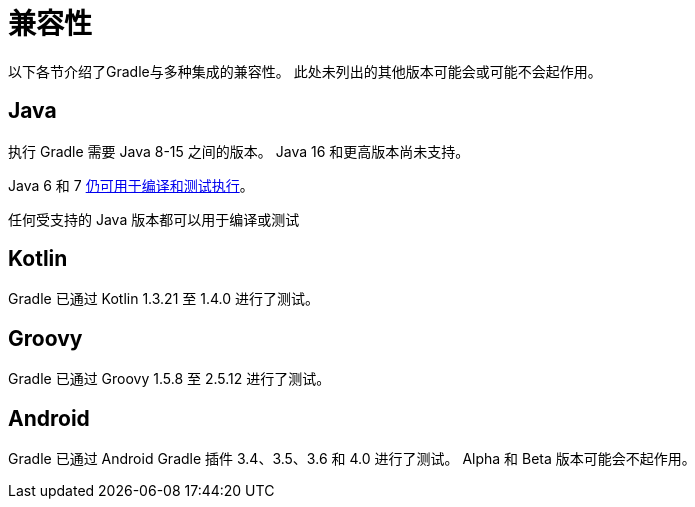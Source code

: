 [[compatibility]]
= 兼容性
以下各节介绍了Gradle与多种集成的兼容性。 此处未列出的其他版本可能会或可能不会起作用。

== Java
执行 Gradle 需要 Java 8-15 之间的版本。 Java 16 和更高版本尚未支持。

Java 6 和 7 <<building_java_projects.adoc#sec:java_cross_compilation,仍可用于编译和测试执行>>。

任何受支持的 Java 版本都可以用于编译或测试

== Kotlin
Gradle 已通过 Kotlin 1.3.21 至 1.4.0 进行了测试。

== Groovy
Gradle 已通过 Groovy 1.5.8 至 2.5.12 进行了测试。

== Android
Gradle 已通过 Android Gradle 插件 3.4、3.5、3.6 和 4.0 进行了测试。 Alpha 和 Beta 版本可能会不起作用。
